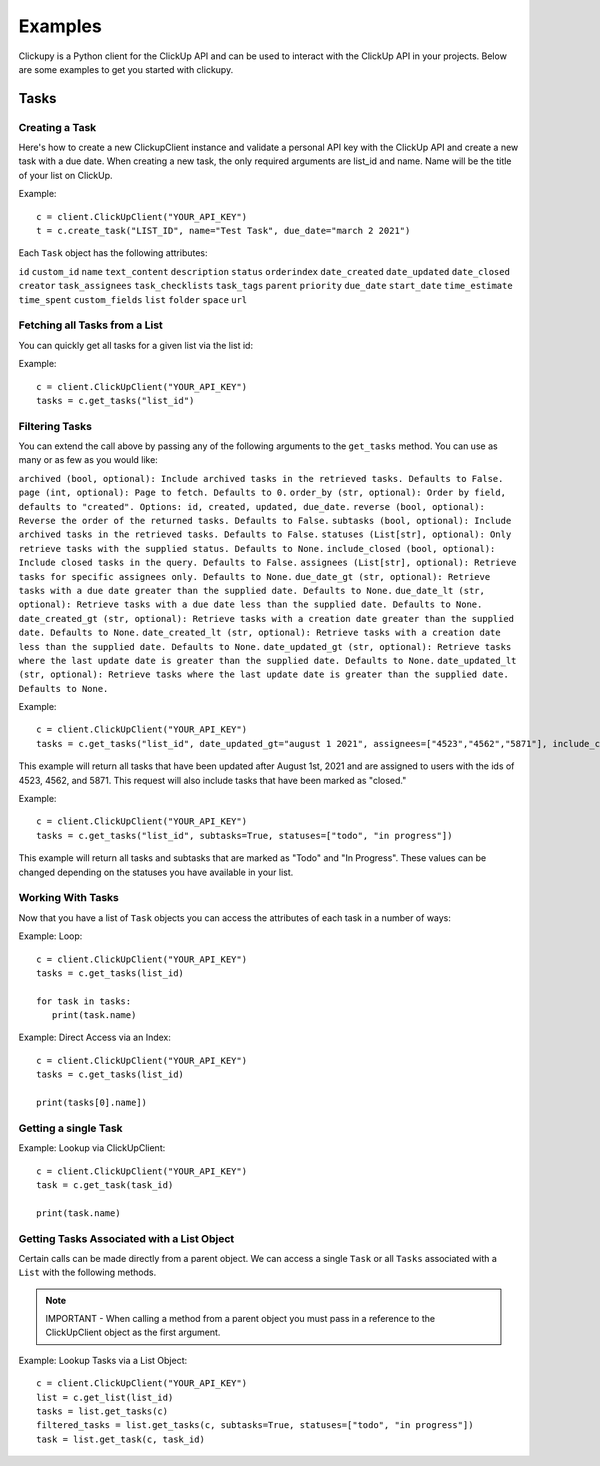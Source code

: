 Examples
====================================
Clickupy is a Python client for the ClickUp API and can be used to interact with the ClickUp API in your projects. Below are some examples to get you started with clickupy.


Tasks
*****

Creating a Task
---------------
Here's how to create a new ClickupClient instance and validate a personal API key with the ClickUp API and create a new task with a 
due date. When creating a new task, the only required arguments are list_id and name. Name will be the title of your list on ClickUp.

Example::

   c = client.ClickUpClient("YOUR_API_KEY")
   t = c.create_task("LIST_ID", name="Test Task", due_date="march 2 2021")


Each ``Task`` object has the following attributes:

``id``
``custom_id``
``name``
``text_content``
``description``
``status``
``orderindex``
``date_created``
``date_updated``
``date_closed``
``creator``
``task_assignees``
``task_checklists``
``task_tags``
``parent``
``priority``
``due_date``
``start_date``
``time_estimate``
``time_spent``
``custom_fields``
``list``
``folder``
``space``
``url``


Fetching all Tasks from a List
---------------
You can quickly get all tasks for a given list via the list id:

Example::

   c = client.ClickUpClient("YOUR_API_KEY")
   tasks = c.get_tasks("list_id")


Filtering Tasks
---------------
You can extend the call above by passing any of the following arguments to the ``get_tasks`` method. You can use as many or as few as you would like:

``archived (bool, optional): Include archived tasks in the retrieved tasks. Defaults to False.``
``page (int, optional): Page to fetch. Defaults to 0.``
``order_by (str, optional): Order by field, defaults to "created". Options: id, created, updated, due_date.``
``reverse (bool, optional): Reverse the order of the returned tasks. Defaults to False.``
``subtasks (bool, optional): Include archived tasks in the retrieved tasks. Defaults to False.``
``statuses (List[str], optional): Only retrieve tasks with the supplied status. Defaults to None.``
``include_closed (bool, optional): Include closed tasks in the query. Defaults to False.``
``assignees (List[str], optional): Retrieve tasks for specific assignees only. Defaults to None.``
``due_date_gt (str, optional): Retrieve tasks with a due date greater than the supplied date. Defaults to None.``
``due_date_lt (str, optional): Retrieve tasks with a due date less than the supplied date. Defaults to None.``
``date_created_gt (str, optional): Retrieve tasks with a creation date greater than the supplied date. Defaults to None.``
``date_created_lt (str, optional): Retrieve tasks with a creation date less than the supplied date. Defaults to None.``
``date_updated_gt (str, optional): Retrieve tasks where the last update date is greater than the supplied date. Defaults to None.``
``date_updated_lt (str, optional): Retrieve tasks where the last update date is greater than the supplied date. Defaults to None.``

Example::

   c = client.ClickUpClient("YOUR_API_KEY")
   tasks = c.get_tasks("list_id", date_updated_gt="august 1 2021", assignees=["4523","4562","5871"], include_closed=True)

This example will return all tasks that have been updated after August 1st, 2021 and are assigned to users with the ids of 4523, 4562, and 5871.
This request will also include tasks that have been marked as "closed."

Example::

   c = client.ClickUpClient("YOUR_API_KEY")
   tasks = c.get_tasks("list_id", subtasks=True, statuses=["todo", "in progress"])

This example will return all tasks and subtasks that are marked as "Todo" and "In Progress". These values can be changed depending on the statuses you have available in your list.

Working With Tasks
---------------
Now that you have a list of ``Task`` objects you can access the attributes of each task in a number of ways:

Example: Loop::

   c = client.ClickUpClient("YOUR_API_KEY")
   tasks = c.get_tasks(list_id)

   for task in tasks:
      print(task.name)


Example: Direct Access via an Index::

   c = client.ClickUpClient("YOUR_API_KEY")
   tasks = c.get_tasks(list_id)

   print(tasks[0].name])

Getting a single Task
---------------
Example: Lookup via ClickUpClient::

   c = client.ClickUpClient("YOUR_API_KEY")
   task = c.get_task(task_id)

   print(task.name)


Getting Tasks Associated with a List Object
---------------
Certain calls can be made directly from a parent object. We can access a single ``Task`` or all ``Tasks`` associated with a ``List`` with the following
methods. 

.. note:: IMPORTANT - When calling a method from a parent object you must pass in a reference to the ClickUpClient object as the first argument.

Example: Lookup Tasks via a List Object::

   c = client.ClickUpClient("YOUR_API_KEY")
   list = c.get_list(list_id)
   tasks = list.get_tasks(c)
   filtered_tasks = list.get_tasks(c, subtasks=True, statuses=["todo", "in progress"])
   task = list.get_task(c, task_id)